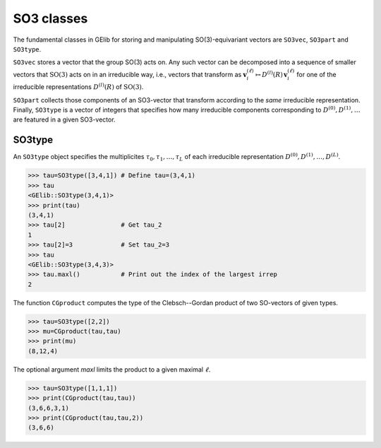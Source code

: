 ###########
SO3 classes
###########


The fundamental classes in GElib for storing and manipulating SO(3)-equivariant vectors are ``SO3vec``, 
``SO3part`` and ``SO3type``. 

``SO3vec`` stores a vector that the group SO(3) acts on. 
Any such vector can be decomposed into a sequence of smaller vectors that :math:`\mathrm{SO}(3)` 
acts on in an irreducible way, i.e., vectors that transform as 
:math:`\mathbf{v}^{(\ell)}_i\mapsto D^{(l)}(R)\,\mathbf{v}^{(\ell)}_i` for one of the irreducible 
representations :math:`D^{(l)}(R)` of :math:`\mathrm{SO}(3)`. 

``SO3part`` collects those components of an SO3-vector that transform according to the *same* irreducible 
representation. 
Finally, ``SO3type`` is a vector of integers that specifies how many irreducible components corresponding to 
:math:`D^{(0)},D^{(1)},\ldots` are featured in a given SO3-vector. 

*******
SO3type
*******

An ``SO3type`` object specifies the multiplicites :math:`\tau_0,\tau_1,\ldots,\tau_L` of each irreducible 
representation :math:`D^{(0)},D^{(1)},\ldots,D^{(L)}`. 

.. code-block:: python

 >>> tau=SO3type([3,4,1]) # Define tau=(3,4,1)
 >>> tau
 <GElib::SO3type(3,4,1)>
 >>> print(tau)
 (3,4,1)
 >>> tau[2]               # Get tau_2
 1
 >>> tau[2]=3             # Set tau_2=3
 >>> tau
 <GElib::SO3type(3,4,3)>
 >>> tau.maxl()           # Print out the index of the largest irrep 
 2

The function ``CGproduct`` computes the type of the Clebsch--Gordan product of two SO-vectors 
of given types.

.. code-block:: python

 >>> tau=SO3type([2,2])
 >>> mu=CGproduct(tau,tau)
 >>> print(mu)
 (8,12,4)

The optional argument `maxl` limits the product to a given maximal :math:`\ell`. 

.. code-block:: python

 >>> tau=SO3type([1,1,1])
 >>> print(CGproduct(tau,tau))
 (3,6,6,3,1)
 >>> print(CGproduct(tau,tau,2))
 (3,6,6)

